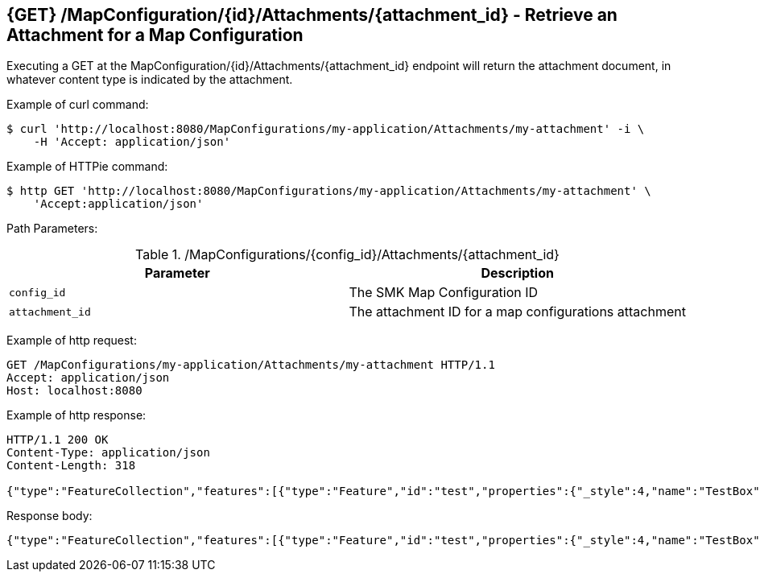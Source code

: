== {GET} /MapConfiguration/{id}/Attachments/{attachment_id} - Retrieve an Attachment for a Map Configuration

Executing a GET at the MapConfiguration/{id}/Attachments/{attachment_id} endpoint will return the attachment document, in whatever content type is indicated by the attachment.

Example of curl command:

[source,bash]
----
$ curl 'http://localhost:8080/MapConfigurations/my-application/Attachments/my-attachment' -i \
    -H 'Accept: application/json'
----

Example of HTTPie command:

[source,bash]
----
$ http GET 'http://localhost:8080/MapConfigurations/my-application/Attachments/my-attachment' \
    'Accept:application/json'
----

Path Parameters:

./MapConfigurations/{config_id}/Attachments/{attachment_id}
|===
|Parameter|Description

|`config_id`
|The SMK Map Configuration ID

|`attachment_id`
|The attachment ID for a map configurations attachment

|===

Example of http request:

[source,http,options="nowrap"]
----
GET /MapConfigurations/my-application/Attachments/my-attachment HTTP/1.1
Accept: application/json
Host: localhost:8080

----

Example of http response:

[source,http,options="nowrap"]
----
HTTP/1.1 200 OK
Content-Type: application/json
Content-Length: 318

{"type":"FeatureCollection","features":[{"type":"Feature","id":"test","properties":{"_style":4,"name":"TestBox","description":"This is a test box."},"geometry":{"type":"Polygon","coordinates":[[[-123.631897,48.679514],[-123.298874,48.694445],[-123.30574,48.541927],[-123.666916,48.485524],[-123.631897,48.679514]]]}}]}
----

Response body:

[source,options="nowrap"]
----
{"type":"FeatureCollection","features":[{"type":"Feature","id":"test","properties":{"_style":4,"name":"TestBox","description":"This is a test box."},"geometry":{"type":"Polygon","coordinates":[[[-123.631897,48.679514],[-123.298874,48.694445],[-123.30574,48.541927],[-123.666916,48.485524],[-123.631897,48.679514]]]}}]}
----
